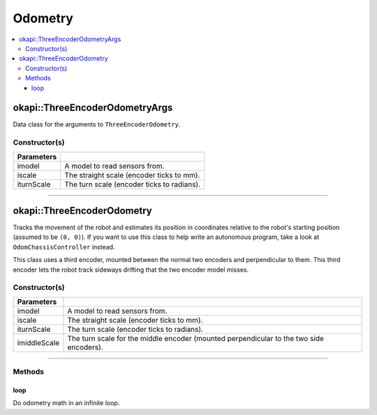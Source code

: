 ========
Odometry
========

.. contents:: :local:

okapi::ThreeEncoderOdometryArgs
===============================

Data class for the arguments to ``ThreeEncoderOdometry``.

Constructor(s)
--------------

.. tabs ::
   .. tab :: Prototype
      .. highlight:: cpp
      ::

        ThreeEncoderOdometryArgs(const SkidSteerModel &iparams, const double iscale, const double iturnScale, const double imiddleScale)

=============== ===================================================================
 Parameters
=============== ===================================================================
 imodel          A model to read sensors from.
 iscale          The straight scale (encoder ticks to mm).
 iturnScale      The turn scale (encoder ticks to radians).
=============== ===================================================================

----

okapi::ThreeEncoderOdometry
===========================

Tracks the movement of the robot and estimates its position in coordinates relative to the robot's
starting position (assumed to be ``(0, 0)``). If you want to use this class to help write an
autonomous program, take a look at ``OdomChassisController`` instead.

This class uses a third encoder, mounted between the normal two encoders and perpendicular to them.
This third encoder lets the robot track sideways drifting that the two encoder model misses.

Constructor(s)
--------------

.. tabs ::
   .. tab :: Prototype
      .. highlight:: cpp
      ::

        ThreeEncoderOdometry(const ThreeEncoderSkidSteerModel &imodel, const double iscale, const double iturnScale, const double imiddleScale)

=============== ===================================================================
 Parameters
=============== ===================================================================
 imodel          A model to read sensors from.
 iscale          The straight scale (encoder ticks to mm).
 iturnScale      The turn scale (encoder ticks to radians).
 imiddleScale    The turn scale for the middle encoder (mounted perpendicular to the two side encoders).
=============== ===================================================================

----

Methods
-------

loop
~~~~

Do odometry math in an infinite loop.

.. tabs ::
   .. tab :: Prototype
      .. highlight:: cpp
      ::

        virtual void loop() override
